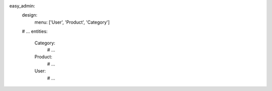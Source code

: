 easy_admin:
    design:
        menu: ['User', 'Product', 'Category']
    # ...
    entities:
        Category:
            # ...
        Product:
            # ...
        User:
            # ...